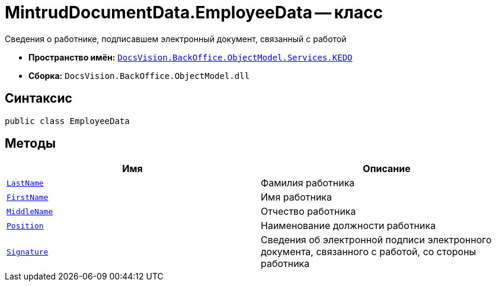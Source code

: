 = MintrudDocumentData.EmployeeData -- класс

Сведения о работнике, подписавшем электронный документ, связанный с работой

* *Пространство имён:* `xref:BackOffice-ObjectModel-Services-KEDO:KEDO_NS.adoc[DocsVision.BackOffice.ObjectModel.Services.KEDO]`
* *Сборка:* `DocsVision.BackOffice.ObjectModel.dll`

== Синтаксис

[source,csharp]
----
public class EmployeeData
----

== Методы

[cols=",",options="header"]
|===
|Имя |Описание

|`http://msdn.microsoft.com/ru-ru/library/system.string.aspx[LastName]`
|Фамилия работника

|`http://msdn.microsoft.com/ru-ru/library/system.string.aspx[FirstName]`
|Имя работника

|`http://msdn.microsoft.com/ru-ru/library/system.string.aspx[MiddleName]`
|Отчество работника

|`http://msdn.microsoft.com/ru-ru/library/system.string.aspx[Position]`
|Наименование должности работника

|`xref:MintrudDocumentData.SignatureData_Cl.adoc[Signature]`
|Сведения об электронной подписи электронного документа, связанного с работой, со стороны работника

|===
